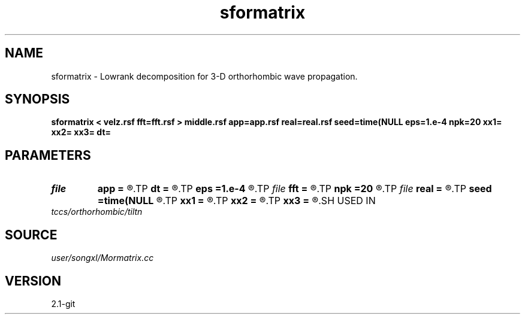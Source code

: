 .TH sformatrix 1  "APRIL 2019" Madagascar "Madagascar Manuals"
.SH NAME
sformatrix \- Lowrank decomposition for 3-D orthorhombic wave propagation. 
.SH SYNOPSIS
.B sformatrix < velz.rsf fft=fft.rsf > middle.rsf app=app.rsf real=real.rsf seed=time(NULL eps=1.e-4 npk=20 xx1= xx2= xx3= dt=
.SH PARAMETERS
.PD 0
.TP
.I file   
.B app
.B =
.R  	auxiliary output file name
.TP
.I        
.B dt
.B =
.R  	time step
.TP
.I        
.B eps
.B =1.e-4
.R  	tolerance
.TP
.I file   
.B fft
.B =
.R  	auxiliary input file name
.TP
.I        
.B npk
.B =20
.R  	maximum rank
.TP
.I file   
.B real
.B =
.R  	auxiliary output file name
.TP
.I        
.B seed
.B =time(NULL
.R  
.TP
.I        
.B xx1
.B =
.R  	x location
.TP
.I        
.B xx2
.B =
.R  	x location
.TP
.I        
.B xx3
.B =
.R  	x location
.SH USED IN
.TP
.I tccs/orthorhombic/tiltn
.SH SOURCE
.I user/songxl/Mormatrix.cc
.SH VERSION
2.1-git
